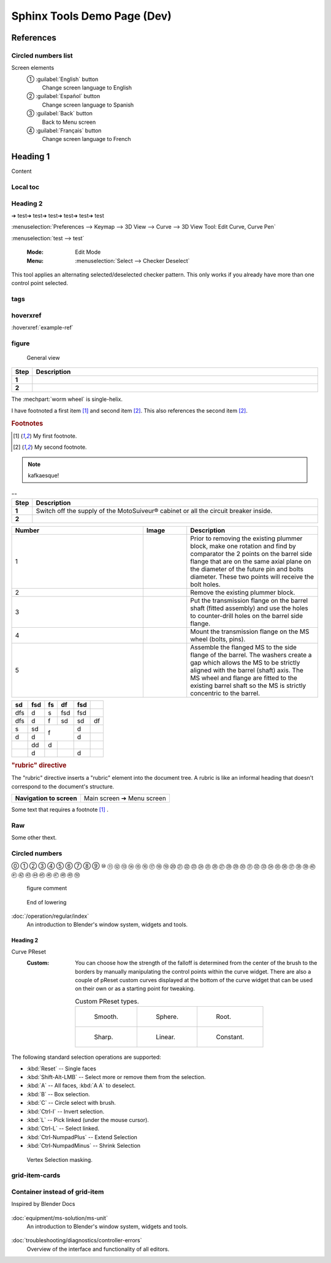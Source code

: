 ============================
Sphinx Tools Demo Page (Dev)
============================

References
===========

Circled numbers list
----------------------

Screen elements
    ① :guilabel:`English` button
        Change screen language to English
    ② :guilabel:`Español` button
        Change screen language to Spanish
    ③ :guilabel:`Back` button
        Back to Menu screen
    ④ :guilabel:`Français` button
        Change screen language to French


Heading 1
=========

Content

Local toc
----------

.. contents::
  :local:
  :depth: 3

.. NOT WORKING. local toc needs to be at the top (?)

Heading 2
---------

➔ test➔ test➔ test➔ test➔ test➔ test

:menuselection:`Preferences --> Keymap --> 3D View --> Curve --> 3D View Tool: Edit Curve, Curve Pen`

:menuselection:`test --> test`



   :Mode:      Edit Mode
   :Menu:      :menuselection:`Select --> Checker Deselect`

This tool applies an alternating selected/deselected checker pattern.
This only works if you already have more than one control point selected.

tags
----

.. contents::
  :local:
  :depth: 3


.. tags:: tag1, tag2

.. seealso::

  seealso content


hoverxref
-----------

:hoverxref:`example-ref` 

figure
-------

.. figure:: /_img/backup/backup-down-up-control-off.png
	:figwidth: 100 %
	:class: instructionimg

	General view



.. list-table:: 
   :widths: 5 95
   :header-rows: 1
   :class: instruction-table
  
   * - Step
     - Description
   * - **1**
     - 
   * - **2**
     - 

The :mechpart:`worm wheel` is single-helix.

I have footnoted a first item [#f1]_ and second item [#f2]_.
This also references the second item [#f2]_.

.. rubric:: Footnotes
.. [#f1] My first footnote.
.. [#f2] My second footnote.

.. note:: 
	kafkaesque!

.. list-table:: --
   :widths: 5 95
   :header-rows: 1
   :class: instruction-table
  
   * - Step
     - Description
   * - **1**
     - Switch off the supply of the MotoSuiveur® cabinet or all the circuit breaker inside.
   * - **2**
     - 


.. list-table::
  :widths: 30 10 30
  :header-rows: 1
  
  * - Number
    - Image
    - Description
  * - 1
    - 
    - Prior to removing the existing plummer block, make one rotation and find by comparator the 2 points on the barrel side flange that are on the same axial plane on the diameter of the future pin and bolts diameter. These two points will receive the bolt holes.
  * - 2
    - 
    - Remove the existing plummer block.
  * - 3
    - 
    - Put the transmission flange on the barrel shaft (fitted assembly) and use the holes to counter-drill holes on the barrel side flange.
  * - 4
    - 
    - Mount the transmission flange on the MS wheel (bolts, pins).
  * - 5
    - 
    - Assemble the flanged MS to the side flange of the barrel. The washers create a gap which allows the MS to be strictly aligned with the barrel (shaft) axis. The MS wheel and flange are fitted to the existing barrel shaft so the MS is strictly concentric to the barrel.



+-----+------+-----+-----+------+-----+
| sd  | fsd  | fs  | df  | fsd  |     |
+=====+======+=====+=====+======+=====+
| dfs | d    | s   | fsd | fsd  |     |
+-----+------+-----+-----+------+-----+
| dfs | d    | f   | sd  | sd   | df  |
+-----+------+-----+-----+------+-----+
| s   | sd   | f         | d    |     |
+-----+------+           +------+-----+
| d   | d    |           | d    |     |
+-----+------+-----+-----+------+-----+
|     | dd   | d   |     |      |     |
+-----+------+-----+-----+------+-----+
|     | d    |     |     | d    |     |
+-----+------+-----+-----+------+-----+

.. rubric:: "rubric" directive

The "rubric" directive inserts a "rubric" element into the document tree. A rubric is like an informal heading that doesn't correspond to the document's structure.


+--------------------------+----------------------------+
| **Navigation to screen** | Main screen ➔ Menu screen  |
+--------------------------+----------------------------+


Some text that requires a footnote [#f1]_ .

Raw
------

.. raw:: html

   <hr>

Some other thext.


Circled numbers
----------------

⓪ 
① ② ③ ④ ⑤ ⑥ ⑦ ⑧ ⑨ ⑩ 
⑪ ⑫ ⑬ ⑭ ⑮ ⑯ ⑰ ⑱ ⑲ ⑳ 
㉑ ㉒ ㉓ ㉔ ㉕ ㉖ ㉗ ㉘ ㉙ ㉚ 
㉛ ㉜ ㉝ ㉞ ㉟ ㊱ ㊲ ㊳ ㊴ ㊵ 
㊶ ㊷ ㊸ ㊹ ㊺ ㊻ ㊼ ㊽ ㊾ ㊿






.. figure:: /_img/backup/backup-mode-off-on.PNG
    :target: https://siguren-documentation.readthedocs.io/en/0.1.1/99-test.html

    figure comment


.. figure:: /_img/backup/backup-down-up-control-off.png
    :figwidth: 100 %
    :class: instructionimg

    End of lowering


:doc:`/operation/regular/index`
  An introduction to Blender's window system, widgets and tools.


Heading 2
^^^^^^^^^^

Curve PReset
   :Custom:
      You can choose how the strength of the falloff is determined from the center of the brush
      to the borders by manually manipulating the control points within the curve widget.
      There are also a couple of pReset custom curves displayed at the bottom of the curve widget
      that can be used on their own or as a starting point for tweaking.

      .. list-table:: Custom PReset types.

         * - .. figure:: _img/regular-operation/MS-block-diagram-color_1.PNG

                Smooth.

           - .. figure:: _img/regular-operation/MS-block-diagram-color_1.PNG

                Sphere.

           - .. figure:: _img/regular-operation/MS-block-diagram-color_1.PNG

                Root.

         * - .. figure:: _img/regular-operation/MS-block-diagram-color_1.PNG

                Sharp.

           - .. figure:: _img/regular-operation/MS-block-diagram-color_1.PNG

                Linear.

           - .. figure:: _img/regular-operation/MS-block-diagram-color_1.PNG

                Constant.

The following standard selection operations are supported:

- :kbd:`Reset` -- Single faces
- :kbd:`Shift-Alt-LMB` -- Select more or remove them from the selection.
- :kbd:`A` -- All faces, :kbd:`A A` to deselect.
- :kbd:`B` -- Box selection.
- :kbd:`C` -- Circle select with brush.
- :kbd:`Ctrl-I` -- Invert selection.
- :kbd:`L` -- Pick linked (under the mouse cursor).
- :kbd:`Ctrl-L` -- Select linked.
- :kbd:`Ctrl-NumpadPlus` -- Extend Selection
- :kbd:`Ctrl-NumpadMinus` -- Shrink Selection

.. figure:: _img/regular-operation/MS-block-diagram-color_1.PNG

   Vertex Selection masking.


.. the following is from "Dimitar-test.rst"

.. card:: 
    :width: auto
    :img-top: _img/archives/MSwarningNumber10.png
    :link: https://siguren-documentation.readthedocs.io/en/0.1.1/equipment/ms-solution/ms-unit.html

    MotoSuiveour Unit



grid-item-cards
---------------

.. grid:: 3
    :gutter: 4
    
    .. grid-item-card::
        :width: auto
        :img-top: _img/index/control-cabinet.jpg
        :link: /ms-solution/ms-unit

        MS Unit
 
        

    .. grid-item-card::
        :width: auto
        :img-top: _img/index/ms-unit.jpg
        :link: /diagnostics/controller-errors.rst

        MS Controller Faults and Warnings

Container instead of grid-item
------------------------------

Inspired by Blender Docs

.. container:: toc-cards

      .. container:: card

         .. figure:: _img/index/ms-unit.jpg
            :target: ms-solution/ms-uni.html

         :doc:`equipment/ms-solution/ms-unit`
            An introduction to Blender's window system, widgets and tools.

      .. container:: card

         .. figure:: _img/index/control-cabinet.jpg
            :target: diagnostics/controller-errors.html

         :doc:`troubleshooting/diagnostics/controller-errors`
            Overview of the interface and functionality of all editors.
